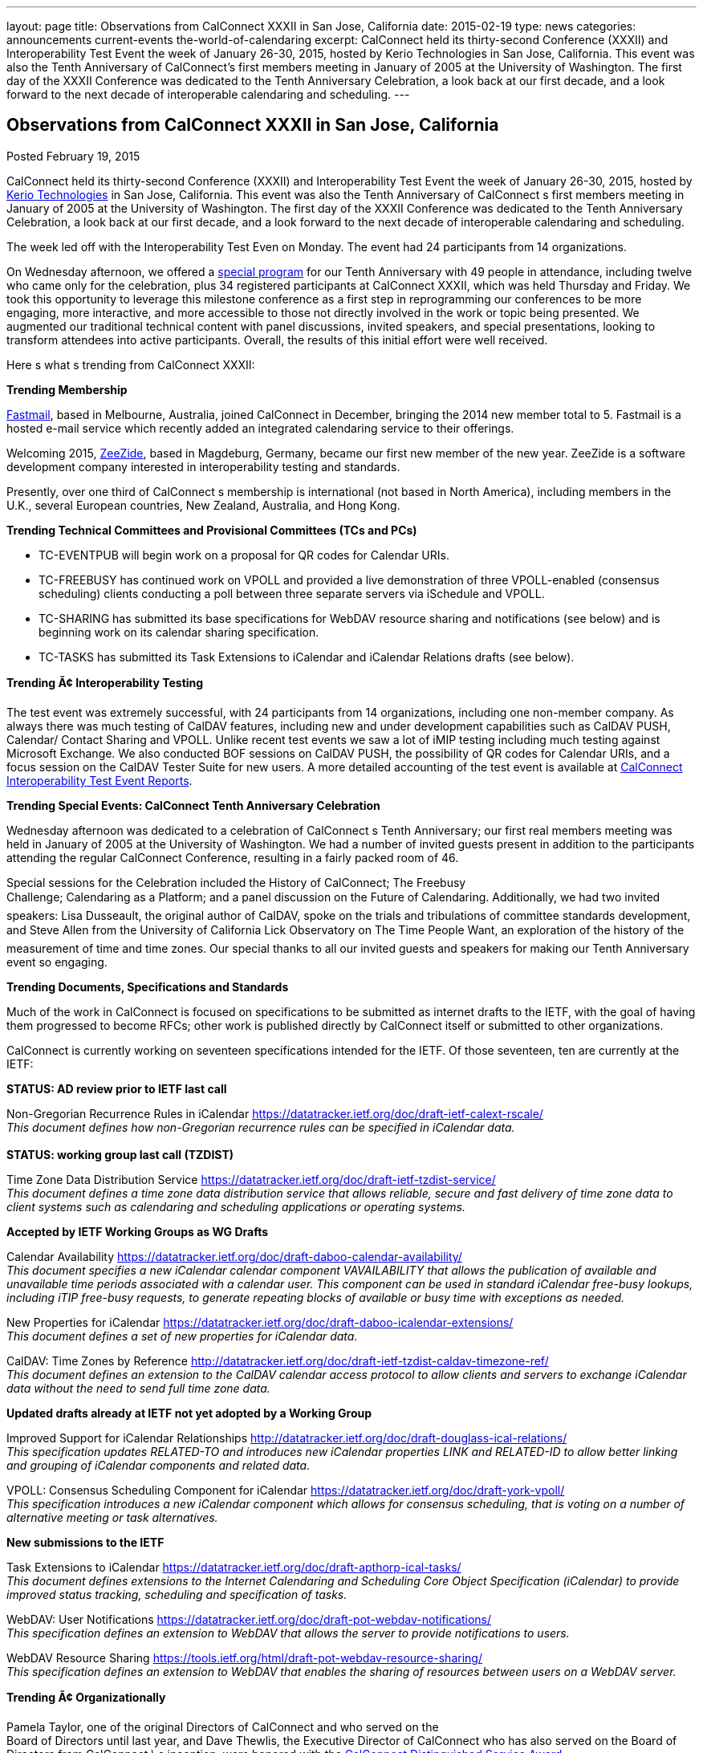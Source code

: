 ---
layout: page
title: Observations from CalConnect XXXII in San Jose, California
date: 2015-02-19
type: news
categories: announcements current-events the-world-of-calendaring
excerpt: CalConnect held its thirty-second Conference (XXXII) and Interoperability Test Event the week of January 26-30, 2015, hosted by Kerio Technologies in San Jose, California. This event was also the Tenth Anniversary of CalConnect’s first members meeting in January of 2005 at the University of Washington. The first day of the XXXII Conference was dedicated to the Tenth Anniversary Celebration, a look back at our first decade, and a look forward to the next decade of interoperable calendaring and scheduling.
---

== Observations from CalConnect XXXII in San Jose, California

[[node-134]]
Posted February 19, 2015 

CalConnect held its thirty-second Conference (XXXII) and Interoperability Test Event the week of January 26-30, 2015, hosted by http://www.kerio.com[Kerio Technologies] in San Jose, California. This event was also the Tenth Anniversary of CalConnect s first members meeting in January of 2005 at the University of Washington. The first day of the XXXII Conference was dedicated to the Tenth Anniversary Celebration, a look back at our first decade, and a look forward to the next decade of interoperable calendaring and scheduling.

The week led off with the Interoperability Test Even on Monday. The event had 24 participants from 14 organizations.

On Wednesday afternoon, we offered a link://tenthanniversary.shtml[special program] for our Tenth Anniversary with 49 people in attendance, including twelve who came only for the celebration, plus 34 registered participants at CalConnect XXXII, which was held Thursday and Friday. We took this opportunity to leverage this milestone conference as a first step in reprogramming our conferences to be more engaging, more interactive, and more accessible to those not directly involved in the work or topic being presented. We augmented our traditional technical content with panel discussions, invited speakers, and special presentations, looking to transform attendees into active participants. Overall, the results of this initial effort were well received.

Here s what s trending from CalConnect XXXII:

*Trending  Membership*

http://fastmail.com[Fastmail], based in Melbourne, Australia, joined CalConnect in December, bringing the 2014 new member total to 5. Fastmail is a hosted e-mail service which recently added an integrated calendaring service to their offerings.

Welcoming 2015, http://zeezide.com[ZeeZide], based in Magdeburg, Germany, became our first new member of the new year. ZeeZide is a software development company interested in interoperability testing and standards.

Presently, over one third of CalConnect s membership is international (not based in North America), including members in the U.K., several European countries, New Zealand, Australia, and Hong Kong.

*Trending  Technical Committees and Provisional Committees (TCs and PCs)*

* TC-EVENTPUB will begin work on a proposal for QR codes for Calendar URIs.
* TC-FREEBUSY has continued work on VPOLL and provided a live demonstration of three VPOLL-enabled (consensus scheduling) clients conducting a poll between three separate servers via iSchedule and VPOLL.
* TC-SHARING has submitted its base specifications for WebDAV resource sharing and notifications (see below) and is beginning work on its calendar sharing specification.
* TC-TASKS has submitted its Task Extensions to iCalendar and iCalendar Relations drafts (see below).

*Trending Ã¢ Interoperability Testing*

The test event was extremely successful, with 24 participants from 14 organizations, including one non-member company. As always there was much testing of CalDAV features, including new and under development capabilities such as CalDAV PUSH, Calendar/ Contact Sharing and VPOLL. Unlike recent test events we saw a lot of iMIP testing including much testing against Microsoft Exchange. We also conducted BOF sessions on CalDAV PUSH, the possibility of QR codes for Calendar URIs, and a focus session on the CalDAV Tester Suite for new users. A more detailed accounting of the test event is available at link://eventreports.shtml#ioptestevents[CalConnect Interoperability Test Event Reports].

*Trending  Special Events: CalConnect Tenth Anniversary Celebration*

Wednesday afternoon was dedicated to a celebration of CalConnect s Tenth Anniversary; our first real members  meeting was held in January of 2005 at the University of Washington. We had a number of invited guests present in addition to the participants attending the regular CalConnect Conference, resulting in a fairly packed room of 46.

Special sessions for the Celebration included the History of CalConnect; The Freebusy +
 Challenge; Calendaring as a Platform; and a panel discussion on the Future of Calendaring. Additionally, we had two invited speakers: Lisa Dusseault, the original author of CalDAV, spoke on the trials and tribulations of committee standards development, and Steve Allen from the University of California Lick Observatory on The Time People Want, an exploration of the history of the measurement of time and time zones. Our special thanks to all our invited guests and speakers for making our Tenth Anniversary event so engaging.

*Trending  Documents, Specifications and Standards*

Much of the work in CalConnect is focused on specifications to be submitted as internet drafts to the IETF, with the goal of having them progressed to become RFCs; other work is published directly by CalConnect itself or submitted to other organizations.

CalConnect is currently working on seventeen specifications intended for the IETF. Of those seventeen, ten are currently at the IETF:

*STATUS: AD review prior to IETF last call*

Non-Gregorian Recurrence Rules in iCalendar https://datatracker.ietf.org/doc/draft-ietf-calext-rscale/ +
_This document defines how non-Gregorian recurrence rules can be specified in iCalendar data._ +
 +
*STATUS: working group last call (TZDIST)*

Time Zone Data Distribution Service https://datatracker.ietf.org/doc/draft-ietf-tzdist-service/ +
_This document defines a time zone data distribution service that allows reliable, secure and fast delivery of time zone data to client systems such as calendaring and scheduling applications or operating systems._

*Accepted by IETF Working Groups as WG Drafts*

Calendar Availability https://datatracker.ietf.org/doc/draft-daboo-calendar-availability/ +
_This document specifies a new iCalendar calendar component VAVAILABILITY that allows the publication of available and unavailable time periods associated with a calendar user. This component can be used in standard iCalendar free-busy lookups, including iTIP free-busy requests, to generate repeating blocks of available or busy time with exceptions as needed._

New Properties for iCalendar https://datatracker.ietf.org/doc/draft-daboo-icalendar-extensions/ +
_This document defines a set of new properties for iCalendar data._

CalDAV: Time Zones by Reference http://datatracker.ietf.org/doc/draft-ietf-tzdist-caldav-timezone-ref/ +
_This document defines an extension to the CalDAV calendar access protocol to allow clients and servers to exchange iCalendar data without the need to send full time zone data._

*Updated drafts already at IETF not yet adopted by a Working Group*

Improved Support for iCalendar Relationships http://datatracker.ietf.org/doc/draft-douglass-ical-relations/ +
_This specification updates RELATED-TO and introduces new iCalendar properties LINK and RELATED-ID to allow better linking and grouping of iCalendar components and related data._

VPOLL: Consensus Scheduling Component for iCalendar https://datatracker.ietf.org/doc/draft-york-vpoll/ +
_This specification introduces a new iCalendar component which allows for consensus scheduling, that is voting on a number of alternative meeting or task alternatives._

*New submissions to the IETF*

Task Extensions to iCalendar https://datatracker.ietf.org/doc/draft-apthorp-ical-tasks/ +
_This document defines extensions to the Internet Calendaring and Scheduling Core Object Specification (iCalendar) to provide improved status tracking, scheduling and specification of tasks._

WebDAV: User Notifications https://datatracker.ietf.org/doc/draft-pot-webdav-notifications/ +
_This specification defines an extension to WebDAV that allows the server to provide notifications to users._

WebDAV Resource Sharing https://tools.ietf.org/html/draft-pot-webdav-resource-sharing/ +
_This specification defines an extension to WebDAV that enables the sharing of resources between users on a WebDAV server._

*Trending Ã¢ Organizationally*

Pamela Taylor, one of the original Directors of CalConnect and who served on the +
 Board of Directors until last year, and Dave Thewlis, the Executive Director of CalConnect who has also served on the Board of Directors from CalConnect \ s inception, were honored with the link://dsa.shtml[CalConnect Distinguished Service Award].

*Wrapping it all together*

CalConnect wishes to again thank Kerio Technologies for helping to make CalConnect XXXII such a productive and enjoyable week, and to the organizations and individuals who participated in the event and in the Tenth Anniversary Celebration.

The next CalConnect event will take place May 18-22, 2015, in Bucharest, Romania, hosted by http://www.1und1.de[1and1]. We ll be posting more information about this event going forward, and we invite you to join us and learn more about what we are doing  and participate in the work going forward. &nbsp;

https://www.addthis.com/bookmark.php?v=300https://www.addthis.com/bookmark.php?v=300https://www.addthis.com/bookmark.php?v=300https://www.addthis.com/bookmark.php?v=300https://www.addthis.com/bookmark.php?v=300

Categories:&nbsp;

link:/news/announcements[Announcements]

link:/news/current-events[Current Events]

link:/news/the-world-of-calendaring[The World of Calendaring]

